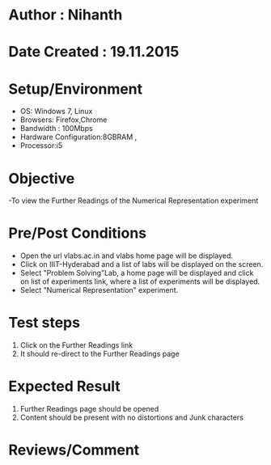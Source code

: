 * Author : Nihanth
* Date Created : 19.11.2015
* Setup/Environment
  - OS: Windows 7, Linux
  - Browsers: Firefox,Chrome
  - Bandwidth : 100Mbps
  - Hardware Configuration:8GBRAM , 
  - Processor:i5
* Objective
  -To view the Further Readings of the Numerical Representation experiment
* Pre/Post Conditions
  - Open the url vlabs.ac.in and vlabs home page will be displayed.
  - Click on IIIT-Hyderabad and a list of labs will be displayed on
    the screen.
  - Select "Problem Solving"Lab, a home page will be displayed and
    click on list of experiments link, where a list of experiments
    will be displayed.
  - Select "Numerical Representation" experiment.
* Test steps
  1. Click on the Further Readings link 
  2. It should re-direct to the Further Readings page
* Expected Result
  1. Further Readings page should be opened
  2. Content should be present with no distortions and Junk characters
* Reviews/Comment
